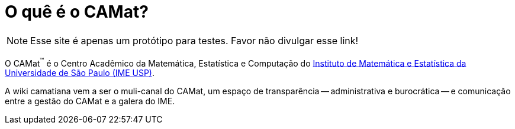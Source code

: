 = O quê é o CAMat?
:showtitle:
:page-layout: home

NOTE: Esse site é apenas um protótipo para testes. 
Favor não divulgar esse link!

O CAMat^(TM)^ é o Centro Acadêmico da Matemática, Estatística e Computação do 
https://ime.usp.br[Instituto de Matemática e Estatística da Universidade de São Paulo (IME USP)].

A wiki camatiana vem a ser o muli-canal do CAMat, um espaço de transparência -- 
administrativa e burocrática -- e comunicação entre a gestão do CAMat e a 
galera do IME.

